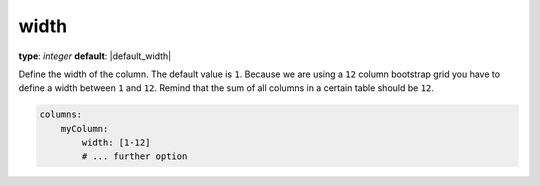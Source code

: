 width
~~~~~

**type**: `integer`
**default**: |default_width|

Define the width of the column. The default value is ``1``. Because we are using a ``12`` column bootstrap grid you have to define a width between ``1`` and ``12``.
Remind that the sum of all columns in a certain table should be ``12``.

.. code-block:: yaml

    columns:
        myColumn:
            width: [1-12]
            # ... further option